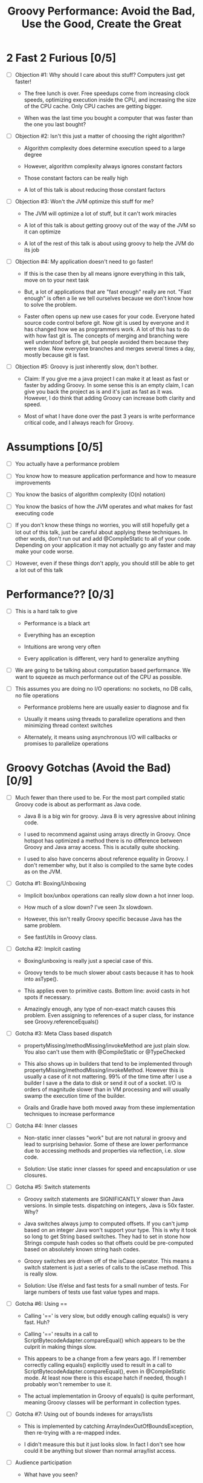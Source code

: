 * 2 Fast 2 Furious [0/5]

  - [ ] Objection #1: Why should I care about this stuff? Computers just get faster!
    
    - The free lunch is over. Free speedups come from increasing clock speeds, optimizing execution inside the CPU, and increasing the size of the CPU cache. Only CPU caches are getting bigger.

    - When was the last time you bought a computer that was faster than the one you last bought?
      
  - [ ] Objection #2: Isn't this just a matter of choosing the right algorithm?
    
    - Algorithm complexity does determine execution speed to a large degree

    - However, algorithm complexity always ignores constant factors

    - Those constant factors can be really high

    - A lot of this talk is about reducing those constant factors

  - [ ] Objection #3: Won't the JVM optimize this stuff for me?

    - The JVM will optimize a lot of stuff, but it can't work miracles

    - A lot of this talk is about getting groovy out of the way of the JVM so it can optimize

    - A lot of the rest of this talk is about using groovy to help the JVM do its job

  - [ ] Objection #4: My application doesn't need to go faster!

    - If this is the case then by all means ignore everything in this talk, move on to your next task

    - But, a lot of applications that are "fast enough" really are not. "Fast enough" is often a lie we tell ourselves because we don't know how to solve the problem.

    - Faster often opens up new use cases for your code. Everyone hated source code control before git. Now git is used by everyone and it has changed how we as programmers work. A lot of this has to do with how fast git is. The concepts of merging and branching were well understoof before git, but people avoided them because they were slow. Now everyone branches and merges several times a day, mostly because git is fast.

  - [ ] Objection #5: Groovy is just inherently slow, don't bother.

    - Claim: If you give me a java project I can make it at least as fast or faster by adding Groovy. In some sense this is an empty claim, I can give you back the project as is and it's just as fast as it was. However, I do think that adding Groovy can increase both clarity and speed.

    - Most of what I have done over the past 3 years is write performance critical code, and I always reach for Groovy.

* Assumptions [0/5]

- [ ] You actually have a performance problem

- [ ] You know how to measure application performance and how to measure improvements

- [ ] You know the basics of algorithm complexity (O(n) notation)

- [ ] You know the basics of how the JVM operates and what makes for fast executing code

- [ ] If you don't know these things no worries, you will still hopefully get a lot out of this talk, just be careful about applying these techniques. In other words, don't run out and add @CompileStatic to all of your code. Depending on your application it may not actually go any faster and may make your code worse.

- [ ] However, even if these things don't apply, you should still be able to get a lot out of this talk

* Performance?? [0/3]

- [ ] This is a hard talk to give

  - Performance is a black art

  - Everything has an exception

  - Intuitions are wrong very often

  - Every application is different, very hard to generalize anything

- [ ] We are going to be talking about computation based performance. We want to squeeze as much performance out of the CPU as possible.

- [ ] This assumes you are doing no I/O operations: no sockets, no DB calls, no file operations

  - Performance problems here are usually easier to diagnose and fix

  - Usually it means using threads to parallelize operations and then minimizing thread context switches

  - Alternately, it means using asynchronous I/O will callbacks or promises to parallelize operations

* Groovy Gotchas (Avoid the Bad) [0/9]

- [ ] Much fewer than there used to be. For the most part compiled static Groovy code is about as performant as Java code.

  - Java 8 is a big win for groovy. Java 8 is very agressive about inlining code.

  - I used to recommend against using arrays directly in Groovy. Once hotspot has optimized a method there is no difference between Groovy and Java array access. This is acutally quite shocking.

  - I used to also have concerns about reference equality in Groovy. I don't remember why, but it also is compiled to the same byte codes as on the JVM.

- [ ] Gotcha #1: Boxing/Unboxing

  - Implicit box/unbox operations can really slow down a hot inner loop.

  - How much of a slow down? I've seen 3x slowdown.

  - However, this isn't really Groovy specific because Java has the same problem.

  - See fastUtils in Groovy class.

- [ ] Gotcha #2: Implcit casting

  - Boxing/unboxing is really just a special case of this.

  - Groovy tends to be much slower about casts because it has to hook into asType().

  - This applies even to primitive casts. Bottom line: avoid casts in hot spots if necessary.

  - Amazingly enough, any type of non-exact match causes this problem. Even assigning to references of a super class, for instance see Groovy.referenceEquals()

- [ ] Gotcha #3: Meta Class based dispatch

  - propertyMissing/methodMissing/invokeMethod are just plain slow. You also can't use them with @CompileStatic or @TypeChecked

  - This also shows up in builders that tend to be implemented through propertyMissing/methodMissing/invokeMethod. However this is usually a case of it not mattering. 99% of the time time after I use a builder I save a the data to disk or send it out of a socket. I/O is orders of magnitude slower than in VM processing and will usually swamp the execution time of the builder.

  - Grails and Gradle have both moved away from these implementation techniques to increase performance

- [ ] Gotcha #4: Inner classes

  - Non-static inner classes "work" but are not natural in groovy and lead to surprising behavior. Some of these are lower performance due to accessing methods and properties via reflection, i.e. slow code.

  - Solution: Use static inner classes for speed and encapsulation or use closures.

- [ ] Gotcha #5: Switch statements

  - Groovy switch statements are SIGNIFICANTLY slower than Java versions. In simple tests. dispatching on integers, Java is 50x faster. Why?

  - Java switches always jump to computed offsets. If you can't jump based on an integer Java won't support your type. This is why it took so long to get String based switches. They had to set in stone how Strings compute hash codes so that offsets could be pre-computed based on absolutely known string hash codes.

  - Groovy switches are driven off of the isCase operator. This means a switch statement is just a series of calls to the isCase method. This is really slow.

  - Solution: Use if/else and fast tests for a small number of tests. For large numbers of tests use fast value types and maps.

- [ ] Gotcha #6: Using ==

  - Calling '==' is very slow, but oddly enough calling equals() is very fast. Huh?

  - Calling '==' results in a call to ScriptBytecodeAdapter.compareEqual() which appears to be the culprit in making things slow.

  - This appears to be a change from a few years ago. If I remember correctly calling equals() explicitly used to result in a call to ScriptBytecodeAdapter.compareEqual(), even in @CompileStatic mode. At least now there is this escape hatch if needed, though I probably won't remember to use it.

  - The actual implementation in Groovy of equals() is quite performant, meaning Groovy classes will be performant in collection types.
    
- [ ] Gotcha #7: Using out of bounds indexes for arrays/lists

  - This is implemented by catching ArrayIndexOutOfBoundsException, then re-trying with a re-mapped index.

  - I didn't measure this but it just looks slow. In fact I don't see how could it be anything but slower than normal array/list access.

- [ ] Audience participation

  - What have you seen?

  - Acutal measured slowness is preferred to vague intuitions, which are often wrong in dealing with code.

* Groovy Annotations for Speed (Use the Good) [0/8]

  - [ ] @CompileStatic

    - If there is a single thing you remember from this talk it should be use @CompileStatic as a first step when you have an application performance problem.

    - This annotation removes a lot of the dynamicity of Groovy. Properties and methods must be resolvable at compile time, no use of propertyMissing/methodMissing. Types must match. Groovy extension methods such as find/findAll/each are legal. Groovy style casting is legal. Groovy code with @CompileStatic enabled looks a lot like Kotlin code. 

  - [ ] @TypeChecked

    - Does all of the type checking @CompileStatic does and the same rules apply.

    - However it doesn't do static compilation, just the type checking part, so @TypeCheck'ed code won't actually run any faster than normal Groovy code. So why did I include this?

    - @TypeChecked does prevent dispatch based on propertyMissing/methodMissing which is extraordinarily slow.

  - [ ] @Lazy

    - Only initializes a property if it is called; it's a simple one item cache.

    - With volatile it correctly implements double checked locking, which most people don't get right.

    - Very useful for objects which have expensive calls which are not always needed. I've used this extensively for templates with conditional logic. The conditional logic means that some properties are not needed and should not be computed.

  - [ ] @Memoized

    - Caches invocations of your method by adding a hidden map to your class

    - If you have not invoked your method with a particular set of parameters, the logic of your method is called, the parameters are added as keys of the hidden map, and the returned value is added as the value of those keys

    - If you have invoked your method with a particular set of parameters, the parameters are used as the key to look up the correct return value in the cache

    - Is a simple, somewhat tunable cache. For simple use cases it gets the job done

  - [ ] @Immutable

    - Doesn't make your code faster by itself, but does allow you to do fast things with your class

    - @Immutable classes are inherently thread safe, multi-threading can substantially improve performance

    - @Immutable classes also have correct equals() and hashCode() methods. This means they can be used as keys in maps or added to sets. This means that you can eliminate linear search algorithms O(n) with hash based O(1) algorithms 

  - [ ] @Sortable

    - Again, it doesn't make your code faster by itself, by does allow you to do fast things with your class

    - @Sortable code is usable in SortedSet, meaning O(n/2) searches become O(ln n) searches

    - @Sortable code is usable in NavigableSet, meaning range searches are now cheap and easy

  - [ ] @TailRecursive

    - Specialized, if you don't know what tail recursion is, ignore this for now.

    - If your method is most naturally expressed as a recursion, use this to convert the method to iteration

  - [ ] @Slf4j and friends in groovy.util.logging

    - Lots of logging can lead to performance degradation if the logging is done incorrectly

    - Parametrized logging is NOT a valid solution IMNSHO. It doesn't work in all cases and can lead to unnecessary array creation

    - The only way to log correctly is to use log guard statements consistently, like: if(log.isDebugEnabled()) { log.debug(...) }, this is of course a lot of typing, easy to forget, and just plain ugly

    - The Groovy logging annotations give you that for free, they do the right thing every time.

* What makes these annotations work and can I do the same thing [0/2]

- [ ] The secret is code injection, re-arranging, and re-writing your code

  - @Lazy, @Memoized, and @Slf4j wrap code around your code. The semantics are the same, the JVM will just execute it more efficiently

  - @Sortable and @Immutable add code to your code to enforce semantics of immutability and comparability

  - @TailRecursive re-writes your code to be iterative instead of recursive

  - @CompileStatic generates different byte code than normal groovy code

- [ ] You can absolutely do the same thing

* Let's do what Groovy does! (Create the Great) [0/4]

- [ ] Re-arrange code at runtime with builders

  - See Grades.groovy

  - Dynamic groovy code is usually the easiest and most natural way to express something

  - However, it may not lead to the most efficient execution

  - Solution: combine easy Groovy syntax with uglier execution, using a builder as your bridge between the two

- [ ] Compile using the Groovy Class Loader (GCL)

  - See Functions.compile

  - Basic idea is that you have a string representation of code and you also have a groovy compiler at all times, make use of both to turn strings into executable code

  - Can also be used to load/reload and optimize scripts at runtime

  - Use this version if you need access to actual class produced

- [ ] Compile using the Groovy Shell

  - See Functions.fromScript

  - Similar to GCL trick. Really it's exactly the same thing since they underneath the covers are doing the same thing.

  - Like GCL the basic problem you are trying to solve is that you need to defer optimization to runtime, but you do want to use the static compiler.

  - Safer than GCL since you can use Secure AST transformations to restrict code being run

  - Don't write parsers, write Groovy DSL's, compile them using the Groovy Shell and write your DSL engines to optimize the code that executes.

- [ ] Transform your code using AST Transformations

  - Beyond the scope of this presentation. I have a presentation I have given in the past, check out my github repo on AST transformations.

  - Basic idea: You want to give the Groovy compiler code other than the one you wrote. Maybe you want to pre-compute something or you want the compiler to generate code based on the code you have written (compile time meta-programming).

  - Idea #1: A better caching library than @Memoized.

  - Idea #2: Minimal Perfect Hashing: Guarantee that hashCode() produces collision free hash codes if the set of objects is known at compile time.

  - Idea #3: Binary parsers/encoder generated based on data known at compile time.

  - Idea #4: Go crazy with Cedric, embed java byte code via Groovy AST transforms: https://github.com/melix/groovy-bytecode-ast. I've been wanting to try this myself.

* Tools For Diagnosing Groovy Performance Problems [0/5]

- [ ] YourKit https://www.yourkit.com

  - Best JVM profiler out there.

  - Tells you exactly where your code is slow

  - However, it's pricey, but free for open source projects

- [ ] VisualVM https://visualvm.java.net/

  - If you don't have access to YourKit, this gives basic information about in memory JVM behavior

  - Tells you your code is slow, doesn't help as much in locating where it is slow

  - Generally comes with Oracle JDK's these days. OpenJDK may or may not have it.

- [ ] JD-GUI http://jd.benow.ca/

  - Best Java bytecode decompiler out there

  - Tells you what a JVM thinks your code look like

  - Great a looking for extra/slow code the Groovy compiler is injecting. As a generalization, the less comprehensible and the uglier your decompiled code is, the worse it will perform. However, this is not a guarantee and exceptions abound.

- [ ] JIT Watch https://github.com/AdoptOpenJDK/jitwatch

  - Tells you what the JVM is doing to your code at runtime.

  - Is your code being compiled to native code? Is your code getting inlined? What's the runtime call graph of your methods? JIT Watch can answer all of these questions, which are critical in understanding why your code is fast or slow.

- [ ] Java Bytecode Editor http://set.ee/jbe/

  - Valuable for looking at what bytecode is in your class files

  - If you do performance work, you eventually have to start looking at bytecode



#+STARTUP: indent
#+TITLE: Groovy Performance: Avoid the Bad, Use the Good, Create the Great
* How do I apply this stuff? [0/2]

- [ ] A lot of these tricks remove a lot of the "Groovyness" out of Groovy. Your code can end up looking like mostly Java code.

- [ ] Good application architecture

  - Bottom layer of your application/library should be a performant engine that makes heavy use of @CompileStatic or Java code

    - This layer should be mostly hidden from users of your library

    - If you need to expose pieces of this part to users, only expose interfaces or abstract classes, you need the ability to change the internals without people depending on details. It's also best if what you expose it immutable.

    - Unit test this layer like crazy, if something goes wrong here, it will be a huge problem

  - Middle layer is for business logic and I/O code

    - No need to @CompileStatic, but @TypeChecked code can be useful here

    - I/O is generally an order of magnitude slower than the slowest Groovy code, so don't bother speeding things up

    - Write clean and idiomatic Groovy here

    - This is the layer an application developer should work at

  - Top Layer is for scripting, DSL's, configuration, and more idiomatic Groovy

    - This is the public API for your application, this is what people should think of when they think about your application

    - Use any dynamic tricks your want here, this code gets executed very few times

    - This is where you show how cool Groovy is

